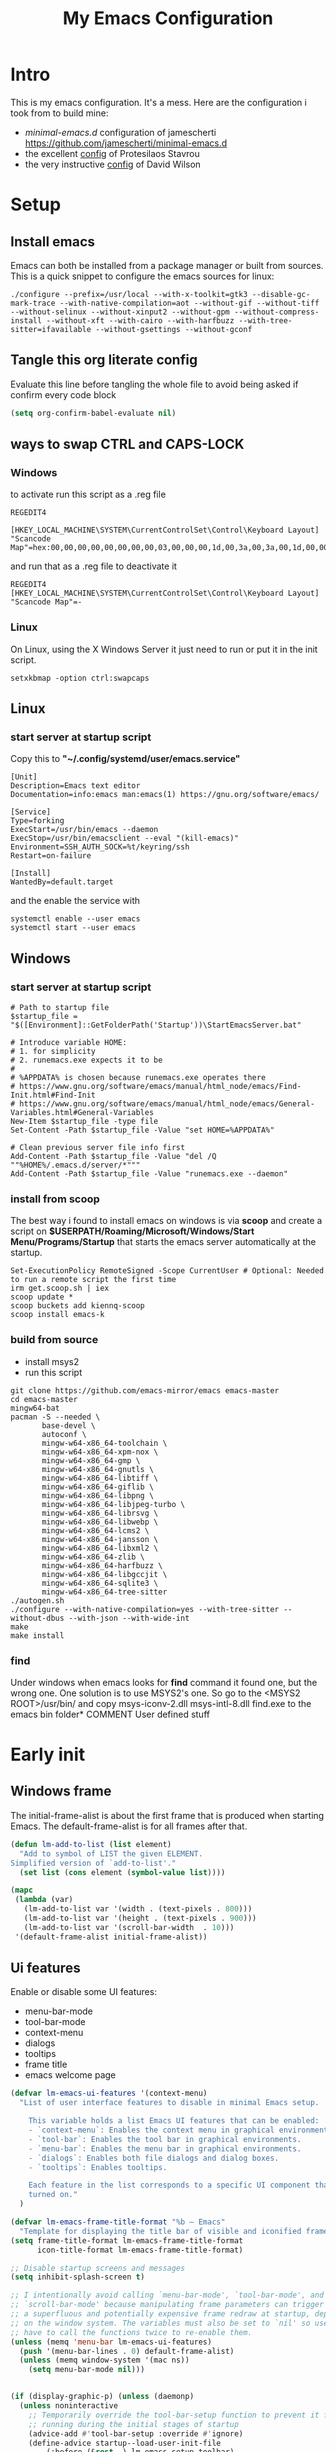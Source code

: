 #+title: My Emacs Configuration
#+property: header-args:emacs-lisp :tangle "init.el" :mkdirp yes

* Intro
This is my emacs configuration. It's a mess.
Here are the configuration i took from to build mine:
- /minimal-emacs.d/ configuration of jamescherti https://github.com/jamescherti/minimal-emacs.d
- the excellent [[https://protesilaos.com/emacs/dotemacs][config]] of Protesilaos Stavrou
- the very instructive [[https://github.com/daviwil/dotfiles/blob/master/Emacs.org][config]] of David Wilson

* Setup
** Install emacs
Emacs can both be installed from a package manager or built from sources.
This is a quick snippet to configure the emacs sources for linux:

#+begin_src shell
  ./configure --prefix=/usr/local --with-x-toolkit=gtk3 --disable-gc-mark-trace --with-native-compilation=aot --without-gif --without-tiff --without-selinux --without-xinput2 --without-gpm --without-compress-install --without-xft --with-cairo --with-harfbuzz --with-tree-sitter=ifavailable --without-gsettings --without-gconf
#+end_src

** Tangle this org literate config
Evaluate this line before tangling the whole file to avoid being
asked if confirm every code block
#+begin_src emacs-lisp :tangle no
  (setq org-confirm-babel-evaluate nil)
#+end_src
** ways to swap CTRL and CAPS-LOCK
*** Windows

to activate run this script as a .reg file
#+begin_src
REGEDIT4

[HKEY_LOCAL_MACHINE\SYSTEM\CurrentControlSet\Control\Keyboard Layout]
"Scancode Map"=hex:00,00,00,00,00,00,00,00,03,00,00,00,1d,00,3a,00,3a,00,1d,00,00,00,00,00
#+end_src

and run that as a .reg file to deactivate it

#+begin_src 
REGEDIT4
[HKEY_LOCAL_MACHINE\SYSTEM\CurrentControlSet\Control\Keyboard Layout]
"Scancode Map"=-
#+end_src

*** Linux
On Linux, using the X Windows Server it just need to run or put it in the init
script.

#+begin_src shell
  setxkbmap -option ctrl:swapcaps
#+end_src

** Linux
*** start server at startup script
Copy this to *"~/.config/systemd/user/emacs.service"*
#+begin_src shell
  [Unit]
  Description=Emacs text editor
  Documentation=info:emacs man:emacs(1) https://gnu.org/software/emacs/

  [Service]
  Type=forking
  ExecStart=/usr/bin/emacs --daemon
  ExecStop=/usr/bin/emacsclient --eval "(kill-emacs)"
  Environment=SSH_AUTH_SOCK=%t/keyring/ssh
  Restart=on-failure

  [Install]
  WantedBy=default.target
#+end_src
and the enable the service with
#+begin_src shell
  systemctl enable --user emacs
  systemctl start --user emacs
#+end_src

** Windows
*** start server at startup script
#+begin_src shell
  # Path to startup file
  $startup_file = "$([Environment]::GetFolderPath('Startup'))\StartEmacsServer.bat"

  # Introduce variable HOME:
  # 1. for simplicity
  # 2. runemacs.exe expects it to be
  #
  # %APPDATA% is chosen because runemacs.exe operates there
  #	https://www.gnu.org/software/emacs/manual/html_node/emacs/Find-Init.html#Find-Init
  #	https://www.gnu.org/software/emacs/manual/html_node/emacs/General-Variables.html#General-Variables
  New-Item $startup_file -type file
  Set-Content -Path $startup_file -Value "set HOME=%APPDATA%"

  # Clean previous server file info first
  Add-Content -Path $startup_file -Value "del /Q ""%HOME%/.emacs.d/server/*"""
  Add-Content -Path $startup_file -Value "runemacs.exe --daemon"
#+end_src

*** install from scoop
The best way i found to install emacs on windows is via *scoop* and create a
script on *$USERPATH/Roaming/Microsoft/Windows/Start Menu/Programs/Startup* that
starts the emacs server automatically at the startup.

#+begin_src shell
  Set-ExecutionPolicy RemoteSigned -Scope CurrentUser # Optional: Needed to run a remote script the first time
  irm get.scoop.sh | iex
  scoop update *
  scoop buckets add kiennq-scoop
  scoop install emacs-k
#+end_src

*** build from source
- install msys2
- run this script
#+begin_src shell
  git clone https://github.com/emacs-mirror/emacs emacs-master  
  cd emacs-master
  mingw64-bat
  pacman -S --needed \
         base-devel \
         autoconf \
         mingw-w64-x86_64-toolchain \
         mingw-w64-x86_64-xpm-nox \
         mingw-w64-x86_64-gmp \
         mingw-w64-x86_64-gnutls \
         mingw-w64-x86_64-libtiff \
         mingw-w64-x86_64-giflib \
         mingw-w64-x86_64-libpng \
         mingw-w64-x86_64-libjpeg-turbo \
         mingw-w64-x86_64-librsvg \
         mingw-w64-x86_64-libwebp \
         mingw-w64-x86_64-lcms2 \
         mingw-w64-x86_64-jansson \
         mingw-w64-x86_64-libxml2 \
         mingw-w64-x86_64-zlib \
         mingw-w64-x86_64-harfbuzz \
         mingw-w64-x86_64-libgccjit \
         mingw-w64-x86_64-sqlite3 \
         mingw-w64-x86_64-tree-sitter
  ./autogen.sh
  ./configure --with-native-compilation=yes --with-tree-sitter --without-dbus --with-json --with-wide-int
  make
  make install
#+end_src

*** find
Under windows when emacs looks for *find* command it found one, but the wrong
one. One solution is to use MSYS2's one. So go to the
<MSYS2 ROOT>/usr/bin/ and copy
msys-iconv-2.dll
msys-intl-8.dll
find.exe
to the emacs bin folder* COMMENT User defined stuff
* Early init
** Windows frame
The initial-frame-alist is about the first frame that is produced when starting
Emacs. The default-frame-alist is for all frames after that.

#+begin_src emacs-lisp :tangle "early-init.el"
  (defun lm-add-to-list (list element)
    "Add to symbol of LIST the given ELEMENT.
  Simplified version of `add-to-list'."
    (set list (cons element (symbol-value list))))

  (mapc
   (lambda (var)
     (lm-add-to-list var '(width . (text-pixels . 800)))
     (lm-add-to-list var '(height . (text-pixels . 900)))
     (lm-add-to-list var '(scroll-bar-width  . 10)))
   '(default-frame-alist initial-frame-alist))
#+end_src

** Ui features
Enable or disable some UI features:
- menu-bar-mode
- tool-bar-mode
- context-menu
- dialogs
- tooltips
- frame title
- emacs welcome page

#+begin_src emacs-lisp :tangle "early-init.el"
  (defvar lm-emacs-ui-features '(context-menu)
    "List of user interface features to disable in minimal Emacs setup.

      This variable holds a list Emacs UI features that can be enabled:
      - `context-menu`: Enables the context menu in graphical environments.
      - `tool-bar`: Enables the tool bar in graphical environments.
      - `menu-bar`: Enables the menu bar in graphical environments.
      - `dialogs`: Enables both file dialogs and dialog boxes.
      - `tooltips`: Enables tooltips.

      Each feature in the list corresponds to a specific UI component that can be
      turned on."
    )

  (defvar lm-emacs-frame-title-format "%b – Emacs"
    "Template for displaying the title bar of visible and iconified frame.")
  (setq frame-title-format lm-emacs-frame-title-format
        icon-title-format lm-emacs-frame-title-format)

  ;; Disable startup screens and messages
  (setq inhibit-splash-screen t)

  ;; I intentionally avoid calling `menu-bar-mode', `tool-bar-mode', and
  ;; `scroll-bar-mode' because manipulating frame parameters can trigger or queue
  ;; a superfluous and potentially expensive frame redraw at startup, depending
  ;; on the window system. The variables must also be set to `nil' so users don't
  ;; have to call the functions twice to re-enable them.
  (unless (memq 'menu-bar lm-emacs-ui-features)
    (push '(menu-bar-lines . 0) default-frame-alist)
    (unless (memq window-system '(mac ns))
      (setq menu-bar-mode nil)))


  (if (display-graphic-p) (unless (daemonp)
    (unless noninteractive
      ;; Temporarily override the tool-bar-setup function to prevent it from
      ;; running during the initial stages of startup
      (advice-add #'tool-bar-setup :override #'ignore)
      (define-advice startup--load-user-init-file
          (:before (&rest _) lm-emacs-setup-toolbar)
        (advice-remove #'tool-bar-setup #'ignore)
        (tool-bar-setup)))))

  (unless (memq 'tool-bar lm-emacs-ui-features)
    (push '(tool-bar-lines . 0) default-frame-alist)
    (setq tool-bar-mode nil))

  (push '(vertical-scroll-bars) default-frame-alist)
  (push '(horizontal-scroll-bars) default-frame-alist)
  (setq scroll-bar-mode nil)
  (when (fboundp 'horizontal-scroll-bar-mode)
    (horizontal-scroll-bar-mode -1))

  (unless (memq 'tooltips lm-emacs-ui-features)
    (when (bound-and-true-p tooltip-mode)
      (tooltip-mode -1)))

  ;; Disable GUIs because they are inconsistent across systems, desktop
  ;; environments, and themes, and they don't match the look of Emacs.
  (unless (memq 'dialogs lm-emacs-ui-features)
    (setq use-file-dialog nil)
    (setq use-dialog-box nil))

  (defalias #'view-hello-file #'ignore)  ; Never show the hello file

#+end_src

** Package management
Configure /package.el/, the builtin package manager, disable it at startup and
set up the packages archives and their priorities.

#+begin_src emacs-lisp :tangle "early-init.el" 
  ;; Ensure that some built-in (e.g., org-mode) are always up to date
  (setq package-install-upgrade-built-in t)

  (defvar lm-emacs-package-initialize-and-refresh t
    "Whether to automatically initialize and refresh packages.
            When set to non-nil, Emacs will automatically call `package-initialize' and
            `package-refresh-contents' to set up and update the package system.")

  (setq package-enable-at-startup nil)
  (setq package-quickstart nil)
  (setq use-package-always-ensure nil)
  (setq package-archives '(("melpa" . "https://melpa.org/packages/")
                           ("melpa-stable" . "https://stable.melpa.org/packages/")
                           ("gnu" . "https://elpa.gnu.org/packages/")
                           ("elpa" . "https://elpa.gnu.org/packages/")
                           ("elpa-devel" . "https://elpa.gnu.org/devel/")
                           ("nongnu" . "https://elpa.nongnu.org/nongnu/")))

  (customize-set-variable 'package-archive-priorities '(("elpa" . 100)
                                                        ("elpa-devel" . 101)
                                                        ("gnu"    . 99)
                                                        ("nongnu" . 80)
                                                        ("stable" . 70)
                                                        ("melpa"  . 0)))

#+end_src

** Load file
This function load a file if exists

#+begin_src emacs-lisp
  (defun lm-emacs-load-user-init (filename)
    "Execute a file of Lisp code named FILENAME."
    (let ((user-init-file
           (expand-file-name filename
                             lm-emacs-user-directory)))
      (when (file-exists-p user-init-file)
        (load user-init-file nil t))))
#+end_src

** User files
Set some useful paths:
- the emacs config directory
- the custom themes directory
and add the /lm-lisp/ and /lm-modules/ directories to the load-path.

#+begin_src emacs-lisp :tangle "early-init.el"
  (defvar lm-emacs-user-directory user-emacs-directory
    "The default value of the `user-emacs-directory' variable.")

  (setq custom-theme-directory
        (expand-file-name "themes/" lm-emacs-user-directory))

  ;; Add the folder of my cust lisp files and modules to the load-path
  (mapc (lambda (string)
          (add-to-list 'load-path (concat lm-emacs-user-directory string)))
        '("lm-lisp" "lm-modules" "lm-languages"))

  (setq custom-file (expand-file-name "custom.el" lm-emacs-user-directory))
#+end_src

** Garbage collector and process memory
This does a lot of stuff that i don't know entirely. Basically it increases the
garbage collector size when starting up and restore it when emacs has been
loaded and configure some others variables of emacs to increase it performance.

#+begin_src emacs-lisp :tangle "early-init.el" 
      ;;; increase garbage collector when load
  (setq gc-cons-threshold most-positive-fixnum
        gc-cons-percentage 0.6)

  (defvar lm-emacs-gc-cons-threshold (* 16 1024 1024)
    "The value of `gc-cons-threshold' after Emacs startup.")

  (add-hook 'emacs-startup-hook
            (lambda ()
              (setq gc-cons-threshold lm-emacs-gc-cons-threshold
                    gc-cons-percentage 0.1 )))

  ;; Increase how much is read from processes in a single chunk (default is 4kb).
  (setq read-process-output-max (* 512 1024))  ; 512kb

  ;; Prefer loading newer compiled files
  (setq load-prefer-newer t)

  (defvar lm-emacs-debug nil 
    "Non-nil to enable debug.")

  ;; Reduce rendering/line scan work by not rendering cursors or regions in
  ;; non-focused windows.
  (setq-default cursor-in-non-selected-windows nil)
  (setq highlight-nonselected-windows nil)

  ;; Disable warnings from the legacy advice API. They aren't useful.
  (setq ad-redefinition-action 'accept)

  (setq warning-suppress-types '((lexical-binding)))

  ;; Don't ping things that look like domain names.
  (setq ffap-machine-p-known 'reject)

  ;; By default, Emacs "updates" its ui more often than it needs to
  (setq idle-update-delay 1.0)

  ;; Font compacting can be very resource-intensive, especially when rendering
  ;; icon fonts on Windows. This will increase memory usage.
  (setq inhibit-compacting-font-caches t)

  (unless (daemonp)
    ;; (let ((old-value (default-toplevel-value 'file-name-handler-alist)))
    ;;   (set-default-toplevel-value
    ;;    'file-name-handler-alist
    ;;    ;; Determine the state of bundled libraries using calc-loaddefs.el.
    ;;    ;; If compressed, retain the gzip handler in `file-name-handler-alist`.
    ;;    ;; If compiled or neither, omit the gzip handler during startup for
    ;;    ;; improved startup and package load time.
    ;;    (if (eval-when-compile
    ;;          (locate-file-internal "calc-loaddefs.el" load-path))
    ;;        nil
    ;;      (list (rassq 'jka-compr-handler old-value))))
    ;;   ;; Ensure the new value persists through any current let-binding.
    ;;   (set-default-toplevel-value 'file-name-handler-alist
    ;;                               file-name-handler-alist)
    ;;   ;; Remember the old value to reset it as needed.
    ;;   (add-hook 'emacs-startup-hook
    ;;             (lambda ()
    ;;               (set-default-toplevel-value
    ;;                'file-name-handler-alist
    ;;                ;; Merge instead of overwrite to preserve any changes made
    ;;                ;; since startup.
    ;;                (delete-dups (append file-name-handler-alist old-value))))
    ;;             101))

    ;;  (let ((old-file-name-handler-alist file-name-handler-alist))
    ;;    (setq vc-handled-backends nil)
    ;;    (add-hook 'emacs-startup-hook
    ;;              (lambda ()
    ;;                (setq vc-handled-backends old-vc-handled-backends))))

    (unless noninteractive
      (progn
        ;; Disable mode-line-format during init
        (defun lm-emacs--reset-inhibited-vars-h ()
          (setq-default inhibit-redisplay nil
                        ;; Inhibiting `message' only prevents redraws and
                        inhibit-message nil)
          (redraw-frame))

        (defvar lm-emacs--default-mode-line-format mode-line-format
          "Default value of `mode-line-format'.")
        (setq-default mode-line-format nil)

        (defun lm-emacs--startup-load-user-init-file (fn &rest args)
          "Advice for startup--load-user-init-file to reset mode-line-format."
          (let (init)
            (unwind-protect
                (progn
                  (apply fn args)  ; Start up as normal
                  (setq init t))
              (unless init
                ;; If we don't undo inhibit-{message, redisplay} and there's an
                ;; error, we'll see nothing but a blank Emacs frame.
                (lm-emacs--reset-inhibited-vars-h))
              (unless (default-toplevel-value 'mode-line-format)
                (setq-default mode-line-format
                              lm-emacs--default-mode-line-format)))))

        (advice-add 'startup--load-user-init-file :around
                    #'lm-emacs--startup-load-user-init-file))


      ;; A second, case-insensitive pass over `auto-mode-alist' is time wasted.
      ;; No second pass of case-insensitive search over auto-mode-alist.
      (setq auto-mode-case-fold nil)

      ;; Reduce *Message* noise at startup. An empty scratch buffer (or the
      ;; dashboard) is more than enough, and faster to display.
      (setq inhibit-startup-screen t
            inhibit-startup-echo-area-message user-login-name)
      (setq initial-buffer-choice nil
            inhibit-startup-buffer-menu t
            inhibit-x-resources t)

      ;; Disable bidirectional text scanning for a modest performance boost.
      (setq-default bidi-display-reordering 'left-to-right
                    bidi-paragraph-direction 'left-to-right)

      ;; Give up some bidirectional functionality for slightly faster re-display.
      (setq bidi-inhibit-bpa t)

      ;; Remove "For information about GNU Emacs..." message at startup
      (advice-add #'display-startup-echo-area-message :override #'ignore)

      ;; Suppress the vanilla startup screen completely. We've disabled it with
      ;; `inhibit-startup-screen', but it would still initialize anyway.
      (advice-add #'display-startup-screen :override #'ignore)

      ;; Shave seconds off startup time by starting the scratch buffer in
      ;; `fundamental-mode'
      (setq initial-major-mode 'fundamental-mode
            initial-scratch-message nil)

      (unless lm-emacs-debug
        ;; Unset command line options irrelevant to the current OS. These options
        ;; are still processed by `command-line-1` but have no effect.
        (unless (eq system-type 'darwin)
          (setq command-line-ns-option-alist nil))
        (unless (memq initial-window-system '(x pgtk))
          (setq command-line-x-option-alist nil)))))

  (add-hook 'emacs-startup-hook
            (lambda ()
              (message "Emacs loaded in %s with %d garbage collections."
                       (emacs-init-time) gcs-done)))
#+end_src

** Language environment
Set the language enviroment and all relate input methods to UTF-8

#+begin_src emacs-lisp :tangle "early-init.el"
  (set-language-environment "UTF-8")
  (set-default-coding-systems 'utf-8)
  (set-terminal-coding-system 'utf-8)
  (set-keyboard-coding-system 'utf-8)
  ;; Treat clipboard input as UTF-8 string first; compound text next, etc.
  (setq x-select-request-type '(UTF8_STRING COMPOUND_TEXT TEXT STRING))

  ;; Set-language-environment sets default-input-method, which is unwanted.
  (setq default-input-method nil)

  ;; Some features that are not represented as packages can be found in
  ;; `features', but this can be inconsistent. The following enforce consistency:
  (if (fboundp #'json-parse-string)
      (push 'jansson features))
  (if (string-match-p "HARFBUZZ" system-configuration-features) ; no alternative
      (push 'harfbuzz features))
  (if (bound-and-true-p module-file-suffix)
      (push 'dynamic-modules features))

#+end_src

** Native compilation and Byte compilation
Enable native compilation if possible and stops all the annoying warnings
produced during compilation.

#+begin_src emacs-lisp :tangle "early-init.el"
  (if (and (featurep 'native-compile)
           (fboundp 'native-comp-available-p)
           (native-comp-available-p))
      ;; Activate `native-compile'
      (setq native-comp-jit-compilation t
            native-comp-deferred-compilation t  ; Obsolete since Emacs 29.1
            package-native-compile t)
    ;; Deactivate the `native-compile' feature if it is not available
    (setq features (delq 'native-compile features)))

  ;; Suppress compiler warnings and don't inundate users with their popups.
  (setq native-comp-async-report-warnings-errors
        (or lm-emacs-debug 'silent))
  (setq native-comp-warning-on-missing-source lm-emacs-debug)

  (setq debug-on-error lm-emacs-debug
        jka-compr-verbose lm-emacs-debug)
  (setq comp-async-report-warnings-errors nil)

  (setq byte-compile-warnings lm-emacs-debug)
  (setq byte-compile-verbose lm-emacs-debug)
#+end_src

** Provide early-init
Provides /early-init.el/ as a module.

#+begin_src emacs-lisp :tangle "early-init.el"
  (provide 'early-init)
#+end_src
* Init
** Callbacks and custom functions
those are variables that wrap some kind of action so that if a plugin
need to override some default behaviour can ovverride this action and
the whole ecosystem can be still coearent.

#+begin_src emacs-lisp :tangle "init.el"
  ;; void interactive function used as a placeholder
  (defun lm-placeholder-f (&optional)
    (interactive)
    nil)

  ;; completion
  (defvar lm-action-complete-ptr #'lm-placeholder-f)
  (defun lm-action-complete ()
    (interactive)
    (funcall lm-action-complete-ptr))

  ;; buffers list
  (defvar lm-action-switch-to-buffer-ptr #'(lambda () (switch-to-buffer (read-buffer "Buffer: "))))
  (defun lm-action-switch-to-buffer (&rest args)
    (interactive)
    (funcall lm-action-switch-to-buffer-ptr))

  ;; theme toggle
  (defvar lm-action-toggle-theme-ptr #'toggle-theme)
  (defun lm-action-toggle-theme (&rest args)
    (interactive)
    (funcall lm-action-toggle-theme-ptr args))

#+end_src

*** Inserting special characters for italian keyboard
Tilde and grave accent are not present in italian keyboard but often used in
rogramming so this function are a quick way to insert them in text

#+begin_src emacs-lisp :tangle "init.el"
 (defun lm-action-insert-tilde ()                                      
   (interactive)                                 
   (insert-char (char-from-name "TILDE")))
 (defun lm-action-insert-grave-accent ()                                      
   (interactive)                                 
   (insert-char (char-from-name "GRAVE ACCENT")))
#+end_src
This function returns the directory containing this org file in case it differs
from the actual emacs config dir
#+begin_src emacs-lisp :tangle "init.el"
 (defun lm/get-conf-org-dir ()
   (interactive)
   (file-name-directory buffer-file-name))
#+end_src
*** Switching tabs
#+begin_src emacs-lisp :tangle "init.el"
 (defun lm-action-switch-to-tab-1 ()
   (interactive)
   (tab-bar-select-tab 1))
 (defun lm-action-switch-to-tab-2 ()
   (interactive)
   (tab-bar-select-tab 2))
 (defun lm-action-switch-to-tab-3 ()
   (interactive)
   (tab-bar-select-tab 3))
#+end_src
*** Open literate config
#+begin_src emacs-lisp :tangle "init.el"
 (defun lm-open-literate-config ()
   (interactive)
   (find-file (concat lm-emacs-user-directory lm/literate-config-name)))
#+end_src
*** Open post-init.el
#+begin_src emacs-lisp :tangle "init.el"
 (defun lm-open-post-init ()
   (interactive)
   (find-file (concat lm-emacs-user-directory "post-init.el")))
#+end_src
*** Reload configuration
#+begin_src emacs-lisp :tangle "init.el"
 (defun lm-reload-config ()
   (interactive)
   (load (concat user-emacs-directory "init.el")))
#+end_src
*** Keeping the working directory
Sometimes i prefer that opening a new buffer does not change the current
working directory to the buffer file path. So this function lock the
current working directory and reset it to the held value after a file is
opened. If called again it release the current working directory to
the normal behaviour.

#+begin_src emacs-lisp :tangle "init.el"
    (defvar lm-held-directory nil
      "
  The directory being held has default-directory. If nil no directory is being
  hold. This variable is used by the `lm-toggle-hold-cwd' function.")

    (defun lm-toggle-hold-cwd ()
      (interactive)
      (setq lm-held-directory (unless lm-held-directory default-directory))
      (dolist (hook
               '(find-file-hook
                 window-buffer-change-functions
                 dired-mode-hook
                 ))
        (add-hook hook #'(lambda () (if lm-held-directory (cd lm-held-directory))))))
#+end_src
** Configuration files
#+begin_src emacs-lisp :tangle "init.el"
  (setq lm/literate-config-name "README.org")
  (setq lm/dot-dir (file-name-directory (directory-file-name lm-emacs-user-directory)))
  (setq lm/sound-dir (concat lm/dot-dir "sounds/"))
#+end_src
** Custom groups, options and modules
The goal of this section is to declare custom variables that can be
customizated that control which module should be loaded.

#+begin_src emacs-lisp :tangle "init.el"
  (defcustom lm-tree-sitter-langs nil
    "Choose if automatically install a repo with already built grammars."
    :type '(boolean)
    :group 'lm)

  (defcustom lm-input-mode 'evil
    "The keymap mode to use."
    :type '(choice
            (const :tag "evil" evil)
            (const :tag "emacs" emacs))
    :group 'lm)

  (defcustom lm-key-clues 'off
    "The framework to provide clues for keymaps"
    :type '(choice
            (const :tag "which-key" which-key)
            (const :tag "off" off))
    :group 'lm)

  (defcustom lm-lsp-client 'off 
    "The LSP implementation to use."
    :type '(choice
            (const :tag "eglot" eglot)
            (const :tag "lsp-mode" lsp-mode)
            (const :tag "off" off))
    :group 'lm)

  (defcustom lm-capf-cape nil
    "Wheter to use or not cape package for enhance the completion at point
  functions"
    :type '(boolean)
    :group 'lm)

  (defcustom lm-in-buffer-completion 'builtin
    "The in-buffer completion to use."
    :type '(choice
            (const :tag "corfu" corfu)
            (const :tag "company" company)
            (const :tag "builtin" builtin))
    :group 'lm)

  (defcustom lm-terminal-emulator 'off
    "The terminal emulator inside emacs"
    :type '(choice
            (const :tag "eat" eat)
            (const :tag "off" off))
    :group 'lm)

  (defcustom lm-ligatures nil
    "Enables fonts ligatures."
    :type '(boolean)
    :group 'lm)

  (defcustom lm-dired-sidebar nil
    "Use the dired sidebar package (C-x C-n to toggle)"
    :type '(boolean)
    :group 'lm)

  (defcustom lm-exclude-dired-buffer nil
    "Disable dired buffers from buffer cycling"
    :type '(boolean)
    :group 'lm)

  (defcustom lm-exclude-eshell-buffer nil
    "Disable eshell buffers from buffer cycling"
    :type '(boolean)
    :group 'lm)
#+end_src

** use-package
/use-package/ is a nice and useful package manager

- the /use-package-always-ensure/ variable means that package not
  already present will be downloaded
- the /use-package-compute-statistics/ enable to profile the startup time of
  installed packages via the *use-package-profile* command.
- diminish is used to hide some mode from mode bar
  
#+begin_src emacs-lisp
  ;; ;;; package.el
  (when (bound-and-true-p lm-emacs-package-initialize-and-refresh)
    ;; Initialize and refresh package contents again if needed
    (package-initialize)
    (unless package-archive-contents
      (package-refresh-contents))

    ;; Install use-package if necessary
    (unless (package-installed-p 'use-package)
      (package-install 'use-package))

    ;; Ensure use-package is available at compile time
    (eval-when-compile
      (require 'use-package)))

  (setq use-package-always-ensure nil)
  (setq use-package-compute-statistics t)

  ;;; Minibuffer
  ;; Allow nested minibuffers
  (setq enable-recursive-minibuffers t)

  ;; Keep the cursor out of the read-only portions of the.minibuffer
  (setq minibuffer-prompt-properties
        '(read-only t intangible t cursor-intangible t face
                    minibuffer-prompt))
  (add-hook 'minibuffer-setup-hook #'cursor-intangible-mode)
#+end_src

*** diminish
*diminish* enable to hide minor-mode names from minibuffer.  To hide a
minor-mode put `:diminish` in the use-package configuration of the
mode package

#+begin_src emacs-lisp
    (use-package diminish
      :ensure t)
#+end_src

** Editor behaviour
*** Misc
#+begin_src emacs-lisp
  ;; switch-to-buffer runs pop-to-buffer-same-window instead
  (setq switch-to-buffer-obey-display-actions t)

  (setq show-paren-delay 0.1
        show-paren-highlight-openparen t
        show-paren-when-point-inside-paren t
        show-paren-when-point-in-periphery t)

  (setq whitespace-line-column nil)  ; whitespace-mode

  ;; I reduced the default value of 9 to simplify the font-lock keyword,
  ;; aiming to improve performance. This package helps differentiate
  ;; nested delimiter pairs, particularly in languages with heavy use of
  ;; parentheses.
  (setq rainbow-delimiters-max-face-count 5)

  ;; Can be activated with `display-line-numbers-mode'
  (setq-default display-line-numbers-width 3)
  (setq-default display-line-numbers-widen t)

  (setq comint-prompt-read-only t)
  (setq comint-buffer-maximum-size 2048)

  (setq compilation-always-kill t
        compilation-ask-about-save nil
        compilation-scroll-output 'first-error)

  (setq truncate-string-ellipsis "…")

  ;; Configure Emacs to ask for confirmation before exiting
  (setq confirm-kill-emacs 'y-or-n-p)

  ;; Delete by moving to trash in interactive mode
  (setq delete-by-moving-to-trash (not noninteractive))
#+end_src

*** Files
#+begin_src emacs-lisp
  ;; Disable the warning "X and Y are the same file". Ignoring this warning is
  ;; acceptable since it will redirect you to the existing buffer regardless.
  (setq find-file-suppress-same-file-warnings t)

  ;; Resolve symlinks when opening files, so that any operations are conducted
  ;; from the file's true directory (like `find-file').
  (setq find-file-visit-truename t
        vc-follow-symlinks t)

  ;; Skip confirmation prompts when creating a new file or buffer
  (setq confirm-nonexistent-file-or-buffer nil)

  (setq uniquify-buffer-name-style 'forward)

  (setq mouse-yank-at-point t)

  ;; Prefer vertical splits over horizontal ones
  (setq split-width-threshold 170
        split-height-threshold nil)

  ;; The native border "uses" a pixel of the fringe on the rightmost
  ;; splits, whereas `window-divider` does not.
  (setq window-divider-default-bottom-width 1 ;
        window-divider-default-places t
        window-divider-default-right-width 1)

  (add-hook 'after-init-hook #'window-divider-mode)
#+end_src

*** Backup files
#+begin_src emacs-lisp
  ;; Avoid generating backups or lockfiles to prevent creating world-readable
  ;; copies of files.
  (setq create-lockfiles nil)
  (setq make-backup-files nil)

  (setq backup-directory-alist
        `(("." . ,(expand-file-name "backup" user-emacs-directory))))
  (setq tramp-backup-directory-alist backup-directory-alist)
  (setq backup-by-copying-when-linked t)
  (setq backup-by-copying t)  ; Backup by copying rather renaming
  (setq delete-old-versions t)  ; Delete excess backup versions silently
  (setq version-control t)  ; Use version numbers for backup files
  (setq kept-new-versions 5)
  (setq kept-old-versions 5)
  (setq vc-make-backup-files nil)  ; Do not backup version controlled files
#+end_src

*** Auto save
#+begin_src emacs-lisp
  ;; Enable auto-save to safeguard against crashes or data loss. The
  ;; `recover-file' or `recover-session' functions can be used to restore
  ;; auto-saved data.
  (setq auto-save-default t)

  ;; Do not auto-disable auto-save after deleting large chunks of
  ;; text. The purpose of auto-save is to provide a failsafe, and
  ;; disabling it contradicts this objective.
  (setq auto-save-include-big-deletions t)

  (setq auto-save-list-file-prefix
        (expand-file-name "autosave/" user-emacs-directory))
  (setq tramp-auto-save-directory
        (expand-file-name "tramp-autosave/" user-emacs-directory))

  ;; Auto save options
  (setq kill-buffer-delete-auto-save-files t)
#+end_src

*** Auto revert
#+begin_src emacs-lisp
  ;; Auto-revert in Emacs is a feature that automatically updates the
  ;; contents of a buffer to reflect changes made to the underlying file
  ;; on disk.
  (setq revert-without-query (list ".")  ; Do not prompt
        auto-revert-stop-on-user-input nil
        auto-revert-verbose t)

  ;; Revert other buffers (e.g, Dired)
  (setq global-auto-revert-non-file-buffers t)
  (global-auto-revert-mode t)
#+end_src

*** Worspaces save
#+begin_src emacs-lisp
  (setq desktop-path '((expand-file-name "desktop-saves") user-emacs-directory))
#+end_src
*** Automatic pairs mode
automatically insert the pair of some symbols like braces, parenthesis, etc...

#+begin_src emacs-lisp
  (add-hook 'prog-mode-hook 'electric-pair-mode)
#+end_src
*** Y/n answers
#+begin_src emacs-lisp
  ;; Allow for shorter responses: "y" for yes and "n" for no.
  (if (boundp 'use-short-answers)
      (setq use-short-answers t)
    (advice-add #'yes-or-no-p :override #'y-or-n-p))
#+end_src
*** Recent files
#+begin_src emacs-lisp
  ;; `recentf' is an Emacs package that maintailinens a list of recently
  ;; accessed files, making it easier to reopen files you have worked on
  ;; recently.
  (setq recentf-max-saved-items 300) ; default is 20
  (setq recentf-auto-cleanup 'mode)
#+end_src

*** Save place
#+begin_src emacs-lisp
  ;; `save-place-mode` enables Emacs to remember the last location within a file
  ;; upon reopening. This feature is particularly beneficial for resuming work at
  ;; the precise point where you previously left off.
  (setq save-place-file (expand-file-name "saveplace" user-emacs-directory))
  (setq save-place-limit 600)
#+end_src

*** Save hist
#+begin_src emacs-lisp
  ;; `savehist` is an Emacs feature that preserves the minibuffer history between
  ;; sessions. It saves the history of inputs in the minibuffer, such as commands,
  ;; search strings, and other prompts, to a file. This allows users to retain
  ;; their minibuffer history across Emacs restarts.

  (setq history-length 300)
  (setq extended-command-history-length 300)
  (setq savehist-save-minibuffer-history t)  ;; Default
  (setq savehist-file (expand-file-name "history" user-emacs-directory))
  (savehist-mode t)

  (setq recentf-save-file (expand-file-name "recent" user-emacs-directory))
  (recentf-mode t)
#+end_src

*** Frames and windows
#+begin_src emacs-lisp
  ;; Resizing the Emacs frame can be costly when changing the font. Disable this
  ;; to improve startup times with fonts larger than the system default.
  (setq frame-resize-pixelwise t)

  ;; Without this, Emacs will try to resize itself to a specific column size
  (setq frame-inhibit-implied-resize t)

  ;; However, do not resize windows pixelwise, as this can cause crashes in some
  ;; cases when resizing too many windows at once or rapidly.
  (setq window-resize-pixelwise nil)

  (setq resize-mini-windows 'grow-only)
#+end_src

*** Scrolling
#+begin_src emacs-lisp
  ;; Enables faster scrolling through unfontified regions. This may result in
  ;; brief periods of inaccurate syntax highlighting immediately after scrolling,
  ;; which should quickly self-correct.
  (setq fast-but-imprecise-scrolling t)

  ;; Move point to top/bottom of buffer before signaling a scrolling error.
  (setq scroll-error-top-bottom t)

  ;; Keeps screen position if the scroll command moved it vertically out of the
  ;; window.
  (setq scroll-preserve-screen-position t)
#+end_src

*** Mouse
#+begin_src emacs-lisp
  ;; Emacs 29
  (when (memq 'context-menu lm-emacs-ui-features)
    (when (and (display-graphic-p) (fboundp 'context-menu-mode))
      (add-hook 'after-init-hook #'context-menu-mode)))

  (setq hscroll-margin 2
        hscroll-step 1
        ;; Emacs spends excessive time recentering the screen when the cursor
        ;; moves more than N lines past the window edges (where N is the value of
        ;; `scroll-conservatively`). This can be particularly slow in larger files
        ;; during extensive scrolling. If `scroll-conservatively` is set above
        ;; 100, the window is never automatically recentered. The default value of
        ;; 0 triggers recentering too aggressively. Setting it to 10 reduces
        ;; excessive recentering and only recenters the window when scrolling
        ;; significantly off-screen.
        scroll-conservatively 10
        scroll-margin 0
        scroll-preserve-screen-position t
        ;; Reduce cursor lag by preventing automatic adjustments to
        ;; `window-vscroll' for unusually long lines. Setting
        ;; `auto-window-vscroll' it to nil also resolves the issue of random
        ;; half-screen jumps during scrolling.
        auto-window-vscroll nil
        ;; Mouse
        mouse-wheel-scroll-amount '(1 ((shift) . hscroll))
        mouse-wheel-scroll-amount-horizontal 1)
#+end_src

*** Cursor
#+begin_src emacs-lisp
  ;; The blinking cursor is distracting and interferes with cursor settings in
  ;; some minor modes that try to change it buffer-locally (e.g., Treemacs).
  ;; Additionally, it can cause freezing, especially on macOS, for users with
  ;; customized and colored cursors.
  (blink-cursor-mode -1)

  ;; Don't blink the paren matching the one at point, it's too distracting.
  (setq blink-matching-paren nil)

  ;; Don't stretch the cursor to fit wide characters, it is disorienting,
  ;; especially for tabs.
  (setq x-stretch-cursor nil)
#+end_src

*** Annoyances
#+begin_src emacs-lisp
  ;; No beeping or blinking
  (setq visible-bell nil)
  (setq ring-bell-function #'ignore)

  ;; This controls how long Emacs will blink to show the deleted pairs with
  ;; `delete-pair'. A longer delay can be annoying as it causes a noticeable pause
  ;; after each deletion, disrupting the flow of editing.
  (setq delete-pair-blink-delay 0.03)
#+end_src

*** Indent and formatting
#+begin_src emacs-lisp
  (setq-default left-fringe-width  8)
  (setq-default right-fringe-width 8)

  ;; Do not show an arrow at the top/bottomin the fringe and empty lines
  (setq-default indicate-buffer-boundaries nil)
  (setq-default indicate-empty-lines nil)

  ;; Continue wrapped lines at whitespace rather than breaking in the
  ;; middle of a word.
  (setq-default word-wrap t)

  ;; Disable wrapping by default due to its performance cost.
  (setq-default truncate-lines t)

  ;; If enabled and `truncate-lines' is disabled, soft wrapping will not occur
  ;; when the window is narrower than `truncate-partial-width-windows' characters.
  (setq truncate-partial-width-windows nil)

  ;; Prefer spaces over tabs. Spaces offer a more consistent default compared to
  ;; 8-space tabs. This setting can be adjusted on a per-mode basis as needed.
  (setq-default indent-tabs-mode nil
                tab-width 2)

  ;; Customize the behaviour of the TAB key. Bind it to:
  ;; - `t' Always indent the current line
  ;; - `'complete' Enable indentation and completion using the TAB key
  (setq-default tab-always-indent 'complete)

  ;; Enable multi-line commenting which ensures that `comment-indent-new-line'
  ;; properly continues comments onto new lines, which is useful for writing
  ;; longer comments or docstrings that span multiple lines.
  (setq comment-multi-line t)

  ;; We often split terminals and editor windows or place them side-by-side,
  ;; making use of the additional horizontal space.
  (setq-default fill-column 80)

  ;; Disable the obsolete practice of end-of-line spacing from the
  ;; typewriter era.
  (setq sentence-end-double-space nil)

  ;; According to the POSIX, a line is defined as "a sequence of zero or
  ;; more non-newline characters followed by a terminating newline".
  (setq require-final-newline t)

  ;; Remove duplicates from the kill ring to reduce clutter
  (setq kill-do-not-save-duplicates t)

  ;; Ensures that empty lines within the commented region are also commented out.
  ;; This prevents unintended visual gaps and maintains a consistent appearance,
  ;; ensuring that comments apply uniformly to all lines, including those that are
  ;; otherwise empty.
  (setq comment-empty-lines t)

  ;; Eliminate delay before highlighting search matches
  (setq lazy-highlight-initial-delay 0)
#+end_src

*** Completion
#+begin_src emacs-lisp
  (setq completion-ignore-case t)
  (setq read-file-name-completion-ignore-case t)
  (setq completion-auto-help t)
#+end_src
*** Remove dired buffers or those surrounded by * from cycling
#+begin_src emacs-lisp
  (set-frame-parameter (selected-frame) 'buffer-predicate
                       (lambda (buf) 
                         (let ((name (buffer-name buf)))
                           (cond
                            ((eq 'dired-mode (buffer-local-value 'major-mode buf)) (not lm-exclude-dired-buffer))
                            ((string-match "eshell" name) (not lm-exclude-eshell-buffer))
                            ((string-prefix-p "*" name) nil)
                            (t t)))))
#+end_src
*** Trust custom themes
To avoid to always trust the custom themes
#+begin_src emacs-lisp
  (setq custom-safe-themes t)
#+end_src

*** Emacs started in terminal mode
#+begin_src emacs-lisp
  (unless (display-graphic-p)
    (xterm-mouse-mode))

  (set-display-table-slot standard-display-table 'vertical-border (make-glyph-code ?│))

  (setq
   x-select-enable-clipboard t
   x-select-enable-primary t
   x-select-request-type '(UTF8_STRING COMPOUND_TEXT TEXT STRING)
   x-stretch-cursor t)
#+end_src

*** Wrap long lines
Wraps long lines displaying them in multiple ones.

#+begin_src emacs-lisp :tangle "init.el"
  (global-visual-line-mode)
#+end_src

*** Hightlight current line
#+begin_src emacs-lisp :tangle "init.el"
  (if (display-graphic-p)
      (global-hl-line-mode))
#+end_src

*** Line numbering
Highlight the current line.
Also display the relative line number except for the specified modes. There are two
strategies for that: globally activate the lines numbering and disable it when
not desired or enable it for all the mode in which is usefull (i.e.
prog-mode-hook). At the moment i prefer the last one so the first is commented
in the code below.

#+begin_src emacs-lisp :tangle "init.el"
  (setq display-line-numbers-type 'relative)
  ;; 1. global strategy

  ;; (global-display-line-numbers-mode)
  ;; (dolist (mode '(
  ;;                 ;; base mode
  ;;                 ;; outline files
  ;;                 org-mode-hook
  ;;                 markdown-mode-hook
  ;;                 latex-mode-hook
  ;;                 ;; manuals
  ;;                 Info-mode-hook
  ;;                 ;; shell buffers
  ;;                 term-mode-hook
  ;;                 vterm-mode-hook
  ;;                 shell-mode-hook
  ;;                 eshell-mode-hook
  ;;                 ;; explorers
  ;;                 dired-mode-hook
  ;;                 treemacs-mode-hook
  ;;                 eww-mode-hook
  ;;                 ))
  ;;   (add-hook mode (lambda () (display-line-numbers-mode 0))))

  ;; 2. selective strategy

  (add-hook 'prog-mode-hook (lambda () (display-line-numbers-mode 1)))
#+end_src

** Minibuffer
#+begin_src emacs-lisp
  ;; Allow nested minibuffers
  (setq enable-recursive-minibuffers t)

  ;; Keep the cursor out of the read-only portions of the.minibuffer
  (setq minibuffer-prompt-properties
        '(read-only t intangible t cursor-intangible t face
                    minibuffer-prompt))
  (add-hook 'minibuffer-setup-hook #'cursor-intangible-mode)
#+end_src
** Modeline
#+begin_src emacs-lisp
  ;; Setting `display-time-default-load-average' to nil makes Emacs omit the load
  ;; average information from the mode line.
  (setq display-time-default-load-average nil)

  ;; Display the current line and column numbers in the mode line
  (setq line-number-mode t)
  (setq column-number-mode t)
#+end_src

** Filetype
#+begin_src emacs-lisp
  ;; Do not notify the user each time Python tries to guess the indentation offset
  (setq python-indent-guess-indent-offset-verbose nil)
#+end_src

** Font / Text scale
#+begin_src emacs-lisp
  ;; Avoid automatic frame resizing when adjusting settings.
  (setq global-text-scale-adjust-resizes-frames nil)
#+end_src

** COMMENT Tags
I usually create a global TAGS file in the home directory that i update
with the new tags i create in my projects and the tags of the stdlib of
the languages i use. I want emacs to automatically look at that file so
i set the *tags-table-list* table to include also that file.

#+begin_src emacs-lisp :tangle "init.el"
  (setq tags-table-list
      (append '("~/TAGS")
              tags-table-list))
#+end_src

** Custom file
#+begin_src emacs-lisp 
  (lm-emacs-load-user-init custom-file)
#+end_src

* Modules load section (still in init.el)
Here i load all the activated modules. I have to remember to add the appropriate
section for each module i insert.
As a rule, mutually exclusive packages (like different completion framework)
must in last instance be called in the same module (i.e. completion) and be
activated by the same custom variable.

#+begin_src emacs-lisp
  ;; buildin packages
  (require 'lm-dired)
  (require 'lm-eshell)
  (require 'lm-grep)
  (require 'lm-org)
  (require 'lm-modus-themes)

  ;; input mode
  (cond
   ((eq lm-input-mode 'evil) (require 'lm-evil)))

  (cond
   ((eq lm-key-clues 'which-key) (require 'lm-which-key)))

  ;; tree sitter
  (if lm-tree-sitter-langs (require 'lm-tree-sitter))

  ;; completion
  (if lm-capf-cape (require 'lm-cape))
  (require 'lm-completion)

  ;; terminal
  (cond
   ((eq lm-terminal-emulator 'eat) (require 'lm-eat)))

  ;; lsp
  (require 'lm-lsp)

  ;; my packages
  (use-package lm-pomodoro)
  (use-package lm-center-document)
#+end_src

* Modules
** Grep
use ripgrep as grep-find command
#+begin_src emacs-lisp :tangle "lm-modules/lm-grep.el"
  (use-package grep
    :defer t
    :config
    (grep-apply-setting
     'grep-find-command
     '("rg -n -H --no-heading -e  ." . 26)))
  (provide 'lm-grep)
#+end_src
** Dired
#+begin_src emacs-lisp :tangle "lm-modules/lm-dired.el"
  (use-package dired
    :hook (dired-mode . dired-hide-details-mode)
    :ensure nil
    :custom ((dired-listing-switches "-agho --group-directories-first"))
    :config
    (put 'dired-find-alternate-file 'disabled nil)
    (let ((bg (face-attribute 'default :background))
          (fg (face-attribute 'default :foreground))
          (dir (face-attribute 'dired-directory :foreground))
          (file (face-attribute 'default :foreground))
          (symlink (face-attribute 'dired-symlink :foreground))
          (suffix (face-attribute 'default :foreground)))
      (custom-set-faces
       `(dired-directory ((t (:foreground ,dir :weight bold))))
       `(dired-file-name ((t (:foreground ,file))))
       `(dired-symlink ((t (:foreground ,symlink))))
       `(dired-suffix ((t (:foreground ,suffix))))))
    (setq dired-dwim-target t))

  (if lm-dired-sidebar (require 'lm-dired-sidebar))

  (provide 'lm-dired)
#+end_src
** Dired-sidebar
#+begin_src emacs-lisp :tangle "lm-modules/lm-dired-sidebar.el"
  (use-package dired-sidebar
    :bind (("C-x C-n" . dired-sidebar-toggle-sidebar))
    :ensure t
    :commands (dired-sidebar-toggle-sidebar)
    :init
    (add-hook 'dired-sidebar-mode-hook
              (lambda ()
                (unless (file-remote-p default-directory)
                  (auto-revert-mode))))
    :config
    (push 'toggle-window-split dired-sidebar-toggle-hidden-commands)
    (push 'rotate-windows dired-sidebar-toggle-hidden-commands)

    (setq dired-sidebar-subtree-line-prefix "__")
    (setq dired-sidebar-theme 'vscode)
    (setq dired-sidebar-use-term-integration t)
    (setq dired-sidebar-use-custom-font t))

  (provide 'lm-dired-sidebar)
#+end_src
** Eshell
#+begin_src emacs-lisp :tangle "lm-modules/lm-eshell.el"
  (add-hook 'eshell-mode-hook (lambda () (setenv "TERM" "xterm-256color")))
  (provide 'lm-eshell)
#+end_src
** Org-mode
#+begin_src emacs-lisp :tangle "lm-modules/lm-org.el"
  (provide 'lm-org)
#+end_src
** tree-sitter
#+begin_src emacs-lisp :tangle "lm-modules/lm-tree-sitter.el"
  (use-package tree-sitter-langs
    :defer 1
    :config (global-tree-sitter-mode t))

  (provide 'lm-tree-sitter)
#+end_src
** evil-mode
#+begin_src emacs-lisp :tangle "lm-modules/lm-evil.el"
  (defun lm-evil-personal-keymaps ()
    ;; ----------------------------- LEADER KEYMAPS ------------------------------
    (keymap-set evil-normal-state-map "SPC" lm/leader-map)
    (keymap-set evil-motion-state-map "SPC" lm/leader-map)
    (keymap-set lm/leader-map "SPC" 'execute-extended-command)
    (defvar lm/leader-map-buffer (make-sparse-keymap)
      "sub-keymap for buffer operations")
    (keymap-set lm/leader-map "b" `("+Buffer" . ,lm/leader-map-buffer))
    (keymap-set lm/leader-map-buffer "d" 'kill-this-buffer)
    (keymap-set lm/leader-map-buffer "s" 'save-buffer)
    (keymap-set lm/leader-map-buffer "l" #'lm-action-switch-to-buffer)
    (keymap-set lm/leader-map-buffer "L" 'list-buffers)
    (defvar lm/leader-map-quit (make-sparse-keymap)
      "sub-keymap for quit operations")
    (keymap-set lm/leader-map "q" `("+Quit" . ,lm/leader-map-quit))
    (keymap-set lm/leader-map-quit "q" 'save-buffers-kill-terminal)
    (defvar lm/leader-map-find (make-sparse-keymap)
      "sub-keymap for finding operations")
    (keymap-set lm/leader-map "f" `("+Find" . ,lm/leader-map-find))
    (keymap-set lm/leader-map-find "f" 'project-find-file)
    (keymap-set lm/leader-map-find "s" 'evil-search-forward)
    (keymap-set lm/leader-map-find "b" 'evil-search-backward)
    (keymap-set lm/leader-map-find "r" 'query-replace)
    (defvar lm/leader-map-appearence (make-sparse-keymap)
      "sub-keymap for customizing appearence operations")
    (keymap-set lm/leader-map "a" `("+Appearence" . ,lm/leader-map-appearence))
    (keymap-set lm/leader-map-appearence "c" 'customize-themes)
    (keymap-set lm/leader-map-appearence "t" 'lm-action-toggle-theme)
    (keymap-set lm/leader-map-appearence "m" 'menu-bar-mode)
    (defvar lm/leader-map-config (make-sparse-keymap)
      "sub-keymap for customizing configuration operations")
    (keymap-set lm/leader-map "c" `("+Configuration" . ,lm/leader-map-config))
    (keymap-set lm/leader-map-config "c" 'lm-open-literate-config)
    (keymap-set lm/leader-map-config "p" 'lm-open-post-init)
    (keymap-set lm/leader-map-config "r" 'lm-reload-config)
    (keymap-set lm/leader-map-config "m" 'toggle-frame-maximized)
    (defvar lm/leader-map-project (make-sparse-keymap)
      "sub-keymap for customizing project operations")
    (keymap-set lm/leader-map "p" `("+Project" . ,lm/leader-map-project))
    (keymap-set lm/leader-map-project "p" 'project-asyn-shell-command)
    (keymap-set lm/leader-map-project "d" 'lm-toggle-hold-cwd)
    (defvar lm/leader-map-special-chars (make-sparse-keymap)
      "sub-keymap for inserting special characters")
    (keymap-set lm/leader-map "i" `("+Insert" . ,lm/leader-map-special-chars))
    (keymap-set lm/leader-map-special-chars "t" 'lm-action-insert-tilde)
    (keymap-set lm/leader-map-special-chars "g" 'lm-action-insert-grave-accent)
    (defvar lm/leader-map-tools (make-sparse-keymap)
      "sub-keymap for tools")
    (keymap-set lm/leader-map "t" `("+Tools" . ,lm/leader-map-tools))
    (keymap-set lm/leader-map-tools "p" 'lm/pomodoro)
    ;; ------------------------- NORMAL STATE KEYMAPS ----------------------------
    (keymap-set evil-normal-state-map "H" 'previous-buffer)
    (keymap-set evil-normal-state-map "L" 'next-buffer)
    (keymap-set evil-normal-state-map "U" 'undo-redo)
    (keymap-set evil-normal-state-map "C-w C-h" 'evil-window-left)
    (keymap-set evil-normal-state-map "C-w C-l" 'evil-window-right)
    (keymap-set evil-normal-state-map "C-w C-j" 'evil-window-down)
    (keymap-set evil-normal-state-map "C-w C-k" 'evil-window-up)
    ;; (define-key evil-normal-state-map (kbd "TAB") 'evil-indent-line)
    ;; ------------------------- VISUAL STATE KEYMAPS ----------------------------
    ;; ------------------------- INSERT STATE KEYMAPS ----------------------------
    (keymap-set evil-insert-state-map "C-g" 'evil-normal-state)
    (keymap-set evil-insert-state-map (if (display-graphic-p) "C-SPC" "C-_") #'lm-action-complete)
    (defvar lm/insert-map (make-sparse-keymap)
      "Keymap for shortcuts in insert mode")
    (keymap-set evil-insert-state-map "C-c" lm/insert-map)
    (defvar lm/insert-map-special-chars (make-sparse-keymap)
      "sub-keymap for inserting special characters")
    (keymap-set lm/insert-map "s" `("+Special" . ,lm/insert-map-special-chars))
    (keymap-set lm/insert-map-special-chars "t" 'lm-action-insert-tilde)
    (keymap-set lm/insert-map-special-chars "g" 'lm-action-insert-grave-accent)
    ;; ----------------------------- GLOBAL KEYMAPS ------------------------------
    (keymap-set global-map "C-s" 'save-buffer)
    (keymap-set global-map "M-1" 'lm-action-switch-to-tab-1)
    (keymap-set global-map "M-2" 'lm-action-switch-to-tab-2)
    (keymap-set global-map "M-3" 'lm-action-switch-to-tab-3)
    ;; ---------------------------------------------------------------------------
    )

  (use-package evil
    :ensure t
    :defer 0.1
    :init
    (setq evil-want-integration t)
    (setq evil-want-keybinding nil)
    (unless (display-graphic-p) (setq evil-want-C-i-jump nil))
    (setq evil-undo-system 'undo-redo)
    (defvar lm/leader-map (make-sparse-keymap)
      "Keymap for \"leader key\" shortcuts")
    :config
    ;; change cursor form in terminal
    (unless (display-graphic-p)
      (add-hook 'evil-insert-state-entry-hook (lambda () (send-string-to-terminal "\033[5 q")))
      (add-hook 'evil-insert-state-exit-hook  (lambda () (send-string-to-terminal "\033[2 q"))))

    (evil-mode))

  (use-package evil-collection
    :ensure t
    :after evil
    :custom ((evil-collection-want-unimpaired-p nil)
             (evil-collection-setup-minibuffer t)
             (evil-collection-key-blacklist '("H" "L" "SPC")))
    :config
    (evil-collection-init)
    (lm-evil-personal-keymaps))

  (provide 'lm-evil)
#+end_src
** which-key
Which-key permits to display chords in a window at the bottom of the
application when starting the sequence
#+begin_src emacs-lisp :tangle "lm-modules/lm-which-key.el"
  (use-package which-key
    :ensure t
    :diminish
    :config
    (which-key-mode)
    (setq which-key-idle-delay 0.1)
    (which-key-setup-minibuffer))

  (provide 'lm-which-key)
#+end_src
** eat
To make eat works on Windows change those functions in eat.el
- eat--build-command before eat-exec function

#+begin_example emacs-lisp 
;; (defun eat--build-command(command switches width height)
;;   "Build command to be executed with args.
;; 
;; COMMAND is going to be run with SWITCHES.  WIDTH and HEIGHT are
;; terminal dimensions."
;;   (cond
;;    ((eq system-type 'windows-nt)
;;     `("conhost.exe" "--headless" "--height" ,(number-to-string height)
;;       "--width" ,(number-to-string width) "--feature" "pty" ,command
;;       ,@switches))
;;    (t
;;     `("/usr/bin/env" "sh" "-c"
;;       ,(format "stty -nl echo rows %d columns \
;;   %d sane 2>%s ; if [ $1 = .. ]; then shift; fi; exec \"$@\""
;;                height
;;                width
;;                null-device)
;;       ".."
;;       ,command
;;       ,@switches))))
#+end_example

- modify the eat-exec function
#+begin_example emacs-lisp
;; -               :command `("/usr/bin/env" "sh" "-c"
;; -                          ,(format "stty -nl echo rows %d columns \
;; - %d sane 2>%s ; if [ $1 = .. ]; then shift; fi; exec \"$@\""
;; -                                   (cdr size) (car size)
;; -                                   null-device)
;; -                          ".."
;; -                          ,command ,@switches)
;; +               :command (eat--build-command command switches
;; +                                            (car size) (cdr size))
#+end_example

#+begin_example emacs-lisp
;; -  (let ((program (or program (funcall eat-default-shell-function)))
;; -        (buffer
;; -         (cond
;; -          ((numberp arg)
;; -           (get-buffer-create (format "%s<%d>" eat-buffer-name arg)))
;; -          (arg
;; -           (generate-new-buffer eat-buffer-name))
;; -          (t
;; -           (get-buffer-create eat-buffer-name)))))
;; +  (let* ((program (or program (eat-default-shell)))
;; +         (args
;; +          (cond
;; +           ((eq system-type 'windows-nt)
;; +            `("powershell.exe" nil ("-NoExit" "-c" ,(format "%s" program))))
;; +           (t
;; +            `("/usr/bin/env" nil (list "sh" "-c" ,program)))))
;; +         (buffer
;; +          (cond
;; +           ((numberp arg)
;; +            (get-buffer-create (format "%s<%d>" eat-buffer-name arg)))
;; +           (arg
;; +            (generate-new-buffer eat-buffer-name))
;; +           (t
;; +            (get-buffer-create eat-buffer-name)))))
#+end_example

#+begin_example emacs-lisp
;; -        (eat-exec buffer (buffer-name) "/usr/bin/env" nil
;; -                  (list "sh" "-c" program)))
;; +        (apply #'eat-exec buffer (buffer-name) args))
#+end_example

#+begin_src emacs-lisp :tangle "lm-modules/lm-eat.el"
  (use-package eat
    :ensure t
    :config
    (defun eat-default-shell () "pwsh")
    (setq eat-default-shell-function '(lambda () "pwsh")))

  (provide 'lm-eat)
#+end_src
** Themes
*** Modus theme
#+begin_src emacs-lisp :tangle "lm-modules/lm-modus-themes.el"
  (use-package modus-themes
    :demand t
    :custom
    (modus-themes-italic-constructs t)
    (modus-themes-bold-constructs t)
    :config
    (setq lm-action-toggle-theme-ptr #'(lambda (&rest r) (modus-themes-toggle))))

  (provide 'lm-modus-themes)
#+end_src
*** Doom-themes
#+begin_src emacs-lisp :tangle "lm-modules/lm-doom-themes.el"
  (use-package doom-themes
    :config
    (setq modus-themes-headings
          '((1 . (variable-pitch light 1.4))))
    )

  (use-package nerd-icons)
  (use-package doom-modeline
    :init (doom-modeline-mode 1)
    :custom ((doom-modeline-height 25)))

  (provide 'lm-doom-themes)
#+end_src
** lsp
#+begin_src emacs-lisp :tangle "lm-modules/lm-lsp.el"
  (cond
   ((eq lm-lsp-client 'lsp-mode) (require 'lm-lsp-mode))

   ((eq lm-lsp-client 'eglot) (require 'lm-eglot))

   (t nil))

  (provide 'lm-lsp)
#+end_src

*** lsp-mode
#+begin_src emacs-lisp :tangle "lm-modules/lm-lsp-mode.el"
  (if (eq lm-lsp-client 'lsp-mode)
      (progn
        (defun lm/lsp-mode-setup ()
          (setq lsp-headerline-breadcrumb-segments '(path-up-to-project file symbols))
          (lsp-headerline-breadcrumb-mode))

        (setenv "LSP_USE_PLISTS" "true")
        (setq lsp-use-plists t)
        (use-package lsp-mode
          :ensure t
          :config
          (lsp-enable-which-key-integration t)
          (setq lsp-idle-delay 0.100)
          (setq lsp-auto-execute-action nil)

          ;; ----------------------------- LSP KEYMAPS -------------------------------
          (if (eq lm-input-mode 'evil)
              (progn
                (defvar lm/leader-map-lsp (make-sparse-keymap)
                  "sub-keymap for lsp operations")
                (keymap-set lm/leader-map "l" `("+lsp" . ,lm/leader-map-lsp))
                (keymap-set lm/leader-map-lsp "f" 'lsp-format-buffer)
                (defvar lm/leader-map-lsp-go-to (make-sparse-keymap)
                  "sub-keymap for lsp go to operations")
                (keymap-set lm/leader-map-lsp "g" `("+Go to" . ,lm/leader-map-lsp-go-to))
                (keymap-set lm/leader-map-lsp-go-to "d" 'lsp-find-definition)
                (keymap-set lm/leader-map-lsp-go-to "D" 'lsp-find-declaration)
                (keymap-set lm/leader-map-lsp-go-to "i" 'lsp-find-implementation)
                (keymap-set lm/leader-map-lsp-go-to "r" 'lsp-find-references)
                (defvar lm/leader-map-lsp-diagnostics (make-sparse-keymap)
                  "sub-keymap for lsp diagnostics operations")
                (keymap-set lm/leader-map-lsp "d" `("+Diagnostics" . ,lm/leader-map-lsp-diagnostics))
                (keymap-set lm/leader-map-lsp-diagnostics "l" 'flymake-show-project-diagnostics)
                (keymap-set lm/leader-map-lsp-diagnostics "n" 'flymake-goto-next-error)
                (keymap-set lm/leader-map-lsp-diagnostics "p" 'flymake-goto-prev-error)))

          ;; -------------------------- LSP REMOTE CONNECTIONS -----------------------
                                          ; (lsp-register-client
                                          ;  (make-lsp-client :new-connection (lsp-tramp-connection "clangd")
                                          ;                   :major-modes '(c-mode c++-mode)
                                          ;                   :remote? t
                                          ;                   :server-id 'clangd-remote))
          )

        (use-package lsp-ui
          :ensure t
          :after lsp-mode
          :hook (lsp-mode . lsp-ui-mode)
          :custom
          (lsp-ui-doc-position 'bottom))))

  (provide 'lm-lsp-mode)
#+end_src
*** eglot
#+begin_src emacs-lisp :tangle "lm-modules/lm-eglot.el"
  (use-package eglot
    :ensure t
    :defer t
    :pin elpa-devel
    :init
    (setq eglot-events-buffer-config 0)
    (setq eglot-connect-timeout 90))

  (provide 'lm-eglot)
#+end_src
** completion
#+begin_src emacs-lisp :tangle "lm-modules/lm-completion.el"
  (cond
   ((eq lm-in-buffer-completion 'company)
    (require 'lm-company))

   ((eq lm-in-buffer-completion 'corfu)
    (require 'lm-corfu))

   ((eq lm-in-buffer-completion 'builtin)
    (require 'lm-builtin-completion)
   ))

  (provide 'lm-completion)
#+end_src

*** cape
#+begin_src emacs-lisp :tangle "lm-modules/lm-cape.el"
  (use-package cape
    :ensure t
    :defer nil
    :init
    (setq completion-ignore-case t)
    (add-to-list 'completion-at-point-functions 'cape-dabbrev)
    (add-to-list 'completion-at-point-functions 'cape-file)) 

  (provide 'lm-cape)
#+end_src
*** company
#+begin_src emacs-lisp :tangle "lm-modules/lm-company.el"
  (if (eq lm-in-buffer-completion 'company)
      (use-package company
        :ensure t
        :diminish
        :defer 1
        :init
        (setq lm-action-complete-ptr #'company-complete)
        (setq company-dabbrev-ignore-case t)
        (setq company-dabbrev-code-ignore-case t)    
        (setq company-keywords-ignore-case t)
        (setq company-minimum-prefix-length 3)
        (setq company-idle-delay 0.3)
        :config
        ;; (add-to-list 'company-backends '(company-capf :with company-dabbrev))
        (defun lm/company-format-margin (candidate selected)
          "Format the margin with the backend name."
          (let ((backend (company-call-backend 'annotation candidate)))
            (if backend
                (format " [%s]" backend)
              "")))
        (setq company-format-margin-function 'lm/company-format-margin)

        (global-company-mode t)))

  (provide 'lm-company)
#+end_src
*** corfu
#+begin_src emacs-lisp :tangle "lm-modules/lm-corfu.el"
  (use-package corfu
    :ensure t
    :init
    (global-corfu-mode)
    :custom
    (corfu-auto t)
    (corfu-cycle t)
    (corfu-auto-delay 0.3)
    (corfu-preview-current 'insert)
    (corfu-quit-no-match 'separator)
    (corfu-preselect 'prompt)
    (corfu-on-exact-match 'insert)
    (text-mode-ispell-word-completion nil)
    )

  (unless (display-graphic-p)
    (use-package corfu-terminal
      :init
      (custom-set-faces
       '(corfu-default ((t (:background "black")))))
      :config
      (corfu-terminal-mode)))

  (provide 'lm-corfu)
#+end_src
*** only built-in
#+begin_src emacs-lisp :tangle "lm-modules/lm-builtin-completion.el"
  ;; TODO hints dabbrev-complete (f), completion-at-point-functions (v)
  ;; check the customize page for capf
  (setq completions-format 'horizontal) ;; alternatives are `horizontal', `vertical' and `one-column'
  (setq lm-action-complete-ptr #'completion-at-point)
  (setq completions-header-format nil)
  (setq completions-max-height 20)
  (setq completion-auto-select nil)
  (define-key minibuffer-mode-map (kbd "C-n") 'minibuffer-next-completion)
  (define-key minibuffer-mode-map (kbd "C-p") 'minibuffer-previous-completion)

  (defun my/minibuffer-choose-completion (&optional no-exit no-quit)
    (interactive "P")
    (with-minibuffer-completions-window
      (let ((completion-use-base-affixes nil))
        (choose-completion nil no-exit no-quit))))

  (setq lm-action-complete-ptr #'completion-at-point)
  (define-key completion-in-region-mode-map (kbd "M-RET") 'my/minibuffer-choose-completion)

  (provide 'lm-builtin-completion)
#+end_src

** Snippets
*** yasnippet
#+begin_src emacs-lisp :tangle "lm-modules/lm-yasnippet.el"
  (use-package yasnippet
    :ensure t
    :defer 2
    :config
    (yas-minor-mode)
    (cond
     ((eq lm-in-buffer-completion 'company)
      (progn
        ;; (add-to-list 'company-backends 'company-yasnippet)
        (global-set-key (kbd "C-c y") 'company-yasnippet)
        ))))

  (use-package yasnippet-snippets
    :after yasnippet)
#+end_src

** olivetti
This is a nice package for zen mode editing
#+begin_src emacs-lisp :tangle "lm-modules/lm-olivetti.el"
  (use-package olivetti
    :ensure t
    :defer 1
    :init
    (lm/leader-keys
     :keymaps 'override
     :states 'normal
     "ao" '(olivetti-mode :which-key "olivetti mode"))
    :config
    (add-hook 'olivetti-mode-hook (lambda ()
                                    (display-line-numbers-mode 0)
                                    (display-fill-column-indicator-mode 0))))
#+end_src

* Source post-init.el
The /post-init.el/ is file is where should be located the machine
dependent customization done after the main initialization has been
done. This file is not updated in the git repository.

#+begin_src emacs-lisp
  (lm-emacs-load-user-init "post-init.el")
#+end_src

* Programming languages
*** C/C++
**** Windows clangd with MSys2/Mingw-w64
On Windows, when using MSys2-Mingw-64 to compile and clangd as LSP a per project
configuration file named /.clangd/ or a global one named
/~\AppData\Local\clangd\config.yaml/ is required. 
The content of the file must be

#+begin_src dot
  CompileFlags:
  Add: [-target, x86_64-pc-windows-gnu]
#+end_src
**** cmake
#+begin_src emacs-lisp :tangle "lm-languages/cmake.el"
  (use-package cmake-mode
    :ensure t
    :mode ("\\CMakeLists.txt" . cmake-mode))
  (provide 'lm-cmake)
#+end_src

*** Arduino
#+begin_src emacs-lisp :tangle "lm-languages/lm-arduino.el"
  (add-to-list 'auto-mode-alist '("\\.ino\\'" .
                                  (lambda ()
                                    (c-or-c++-mode)
                                    (setq lsp-clients-clangd-args
                                          `(
                                            "-j=2"
                                            "--background-index"
                                            "--clang-tidy"
                                            "--completion-style=detailed"
                                            (concat "--query-driver=" (getenv-internal "HOME") "/.platformio/packages/toolchain-atmelavr/bin/avr-g++"))))))
  (provide 'lm-arduino)
#+end_src
*** Rust
This will activate the rust treesitter mode for rust files. However it could be necessary to install the treesitter library for rust.
With emacs 29+ it can be done with *M-x treesit-install-language-grammar rust* that will download and compile the needed library.
#+begin_src emacs-lisp :tangle "lm-languages/lm-rust.el"
  (add-to-list 'auto-mode-alist '("\\.rs\\'" . rust-ts-mode))
  (provide 'lm-rust)
#+end_src
*** Powershell
#+begin_src emacs-lisp :tangle "lm-languages/lm-powershell.el"
  (use-package powershell    
    :ensure t
    :defer t
    :init
    (setq compile-command "pwsh -c ./project.ps1 ")
    :commands powershell)

  (use-package ob-powershell
    :ensure t
    :after org)
#+end_src

*** MATLAB
#+begin_src emacs-lisp :tangle "lm-languages/lm-matlab.el"
  (use-package matlab-mode
    :ensure t
    :defer t
    :mode ("\\.m\\'" . matlab-mode))
#+end_src

*** wgsl 
#+begin_src emacs-lisp :tangle "lm-languages/lm-matlab.el"
  (use-package wgsl-mode
    :ensure t
    :defer t
    :mode ("\\.wgsl\\'" . wgsl-mode))
#+end_src

* My packages
** lm-mode-line
I'm trying to create a more essential and polished modeline
#+begin_src emacs-lisp :tangle "lm-lisp/lm-modeline.el"

  (provide lm-mode-line)
#+end_src

** lm-pomodoro
#+begin_src emacs-lisp :tangle "lm-lisp/lm-pomodoro.el"
  (defun lm-pomodoro ()
    (interactive)
    (require 'org-element)
    (setq org-clock-sound (concat lm/sound-dir "bell.wav"))
    (unless (boundp 'lm/pomodoro-state)
      (setq lm/pomodoro-state 0))
    (let ((time-work "00:25:00")
          (time-pause "00:05:00"))
      (org-timer-set-timer
       (cond
        ((= (mod lm/pomodoro-state 2) 0) time-work)
        ((= (mod lm/pomodoro-state 3) 0) time-work)
        (t time-pause)))
      (setq lm/pomodoro-state (+ lm/pomodoro-state 1))))

  (provide 'lm-pomodoro)
#+end_src						

** lm-center-mode
This module is heavily inspired from David Wilson center-document-mode. Look at it
in his literate configuration file.
#+begin_src emacs-lisp :tangle "lm-modules/lm-center-document.el"
  (defcustom lm-center-document-desired-width 90
    "Width of the centered line in lm-centered-mode"
    :type '(integer)
    :group 'lm)

  (defun lm-center-document--adjust-margins ()
    ;; Reset margins first before recalculating
    (set-window-parameter nil 'min-margins nil)
    (set-window-margins nil nil)

    ;; Adjust margins if the mode is on
    (when lm-center-document-mode
      (let ((margin-width (max 0
  			     (truncate
  			      (/ (- (window-width)
  				    lm-center-document-desired-width)
  				 2.0)))))
        (when (> margin-width 0)
  	(set-window-parameter nil 'min-margins '(0 . 0))
  	(set-window-margins nil margin-width margin-width)))))

  (define-minor-mode lm-center-document-mode
    "Toggle centered text layout in the current buffer."
    :lighter " Centered"
    :group 'editing
    (if lm-center-document-mode
        (add-hook 'window-configuration-change-hook #'lm-center-document--adjust-margins 'append 'local)
      (remove-hook 'window-configuration-change-hook #'lm-center-document--adjust-margins 'local))
    (lm-center-document--adjust-margins))

  (provide 'lm-center-document)

#+end_src
